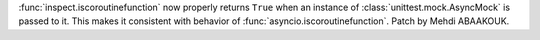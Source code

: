 :func:`inspect.iscoroutinefunction` now properly returns ``True`` when an instance
of :class:`unittest.mock.AsyncMock` is passed to it.  This makes it consistent with
behavior of :func:`asyncio.iscoroutinefunction`.  Patch by Mehdi ABAAKOUK.

